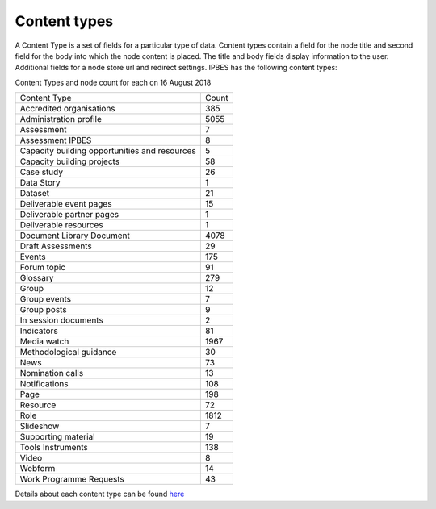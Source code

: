 Content types
=============

A Content Type is a set of fields for a particular type of data.  Content types contain a field for the node title and second field for the body into which the node content is placed. The title and body fields display information to the user.  Additional fields for a node store url and redirect settings. IPBES has the following content types:

Content Types and node count for each on 16 August 2018

+-----------------------------------------------+-------+
| Content Type                                  | Count |
+-----------------------------------------------+-------+
| Accredited organisations                      | 385   |
+-----------------------------------------------+-------+
| Administration profile                        | 5055  |
+-----------------------------------------------+-------+
| Assessment                                    | 7     |
+-----------------------------------------------+-------+
| Assessment IPBES                              | 8     |
+-----------------------------------------------+-------+
| Capacity building opportunities and resources | 5     |
+-----------------------------------------------+-------+
| Capacity building projects                    | 58    |
+-----------------------------------------------+-------+
| Case study                                    | 26    |
+-----------------------------------------------+-------+
| Data Story                                    | 1     |
+-----------------------------------------------+-------+
| Dataset                                       | 21    |
+-----------------------------------------------+-------+
| Deliverable event pages                       | 15    |
+-----------------------------------------------+-------+
| Deliverable partner pages                     | 1     |
+-----------------------------------------------+-------+
| Deliverable resources                         | 1     |
+-----------------------------------------------+-------+
| Document Library Document                     | 4078  |
+-----------------------------------------------+-------+
| Draft Assessments                             | 29    |
+-----------------------------------------------+-------+
| Events                                        | 175   |
+-----------------------------------------------+-------+
| Forum topic                                   | 91    |
+-----------------------------------------------+-------+
| Glossary                                      | 279   |
+-----------------------------------------------+-------+
| Group                                         | 12    |
+-----------------------------------------------+-------+
| Group events                                  | 7     |
+-----------------------------------------------+-------+
| Group posts                                   | 9     |
+-----------------------------------------------+-------+
| In session documents                          | 2     |
+-----------------------------------------------+-------+
| Indicators                                    | 81    |
+-----------------------------------------------+-------+
| Media watch                                   | 1967  |
+-----------------------------------------------+-------+
| Methodological guidance                       | 30    |
+-----------------------------------------------+-------+
| News                                          | 73    |
+-----------------------------------------------+-------+
| Nomination calls                              | 13    |
+-----------------------------------------------+-------+
| Notifications                                 | 108   |
+-----------------------------------------------+-------+
| Page                                          | 198   |
+-----------------------------------------------+-------+
| Resource                                      | 72    |
+-----------------------------------------------+-------+
| Role                                          | 1812  |
+-----------------------------------------------+-------+
| Slideshow                                     | 7     |
+-----------------------------------------------+-------+
| Supporting material                           | 19    |
+-----------------------------------------------+-------+
| Tools Instruments                             | 138   |
+-----------------------------------------------+-------+
| Video                                         | 8     |
+-----------------------------------------------+-------+
| Webform                                       | 14    |
+-----------------------------------------------+-------+
| Work Programme Requests                       | 43    |
+-----------------------------------------------+-------+

Details about each content type can be found here_ 

.. _here: https://ipbes-docs.readthedocs.io/en/latest/annex/nodes/index.html
